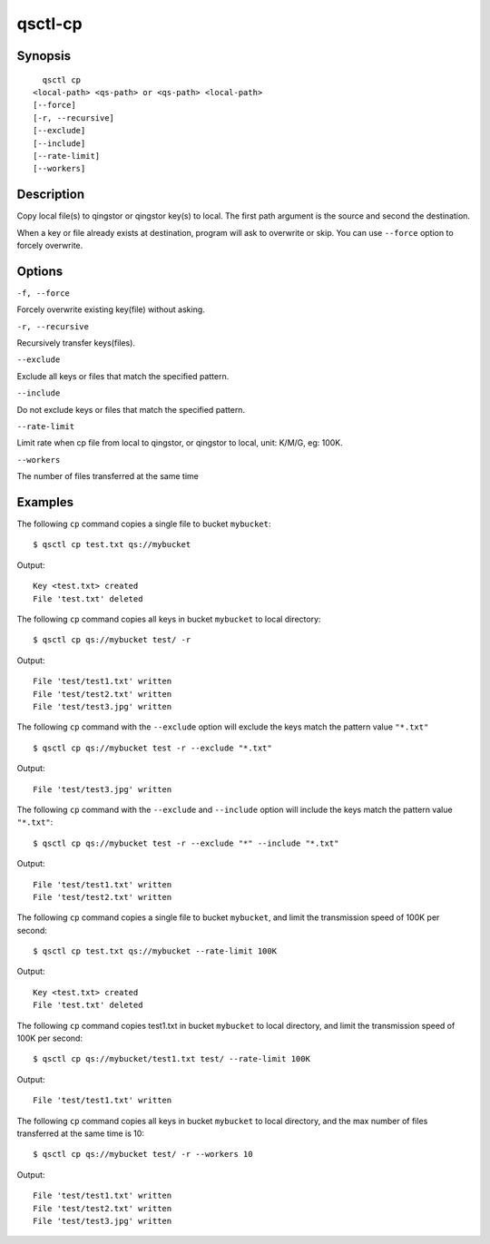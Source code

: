 .. _qsctl-cp:


********
qsctl-cp
********


========
Synopsis
========

::

      qsctl cp
    <local-path> <qs-path> or <qs-path> <local-path>
    [--force]
    [-r, --recursive]
    [--exclude]
    [--include]
    [--rate-limit]
    [--workers]

===========
Description
===========

Copy local file(s) to qingstor or qingstor key(s) to local. The first
path argument is the source and second the destination.

When a key or file already exists at destination, program will ask to
overwrite or skip. You can use ``--force`` option to forcely overwrite.

=======
Options
=======

``-f, --force``

Forcely overwrite existing key(file) without asking.

``-r, --recursive``

Recursively transfer keys(files).

``--exclude``

Exclude all keys or files that match the specified pattern.

``--include``

Do not exclude keys or files that match the specified pattern.

``--rate-limit``

Limit rate when cp file from local to qingstor, or qingstor to local,
unit: K/M/G, eg: 100K.

``--workers``

The number of files transferred at the same time

========
Examples
========

The following ``cp`` command copies a single file to bucket ``mybucket``::

    $ qsctl cp test.txt qs://mybucket

Output::

    Key <test.txt> created
    File 'test.txt' deleted

The following ``cp`` command copies all keys in bucket ``mybucket`` to local
directory::

    $ qsctl cp qs://mybucket test/ -r

Output::

    File 'test/test1.txt' written
    File 'test/test2.txt' written
    File 'test/test3.jpg' written

The following ``cp`` command with the ``--exclude`` option will exclude the
keys match the pattern value ``"*.txt"`` ::

    $ qsctl cp qs://mybucket test -r --exclude "*.txt"

Output::

    File 'test/test3.jpg' written

The following ``cp`` command with the ``--exclude`` and ``--include`` option
will include the keys match the pattern value ``"*.txt"``::

    $ qsctl cp qs://mybucket test -r --exclude "*" --include "*.txt"

Output::

    File 'test/test1.txt' written
    File 'test/test2.txt' written

The following ``cp`` command copies a single file to bucket ``mybucket``,
and limit the transmission speed of 100K per second::

    $ qsctl cp test.txt qs://mybucket --rate-limit 100K

Output::

    Key <test.txt> created
    File 'test.txt' deleted

The following ``cp`` command copies test1.txt in bucket ``mybucket`` to local
directory, and limit the transmission speed of 100K per second::

    $ qsctl cp qs://mybucket/test1.txt test/ --rate-limit 100K

Output::

    File 'test/test1.txt' written

The following ``cp`` command copies all keys in bucket ``mybucket`` to local
directory, and the max number of files transferred at the same time is 10::

    $ qsctl cp qs://mybucket test/ -r --workers 10

Output::

    File 'test/test1.txt' written
    File 'test/test2.txt' written
    File 'test/test3.jpg' written
